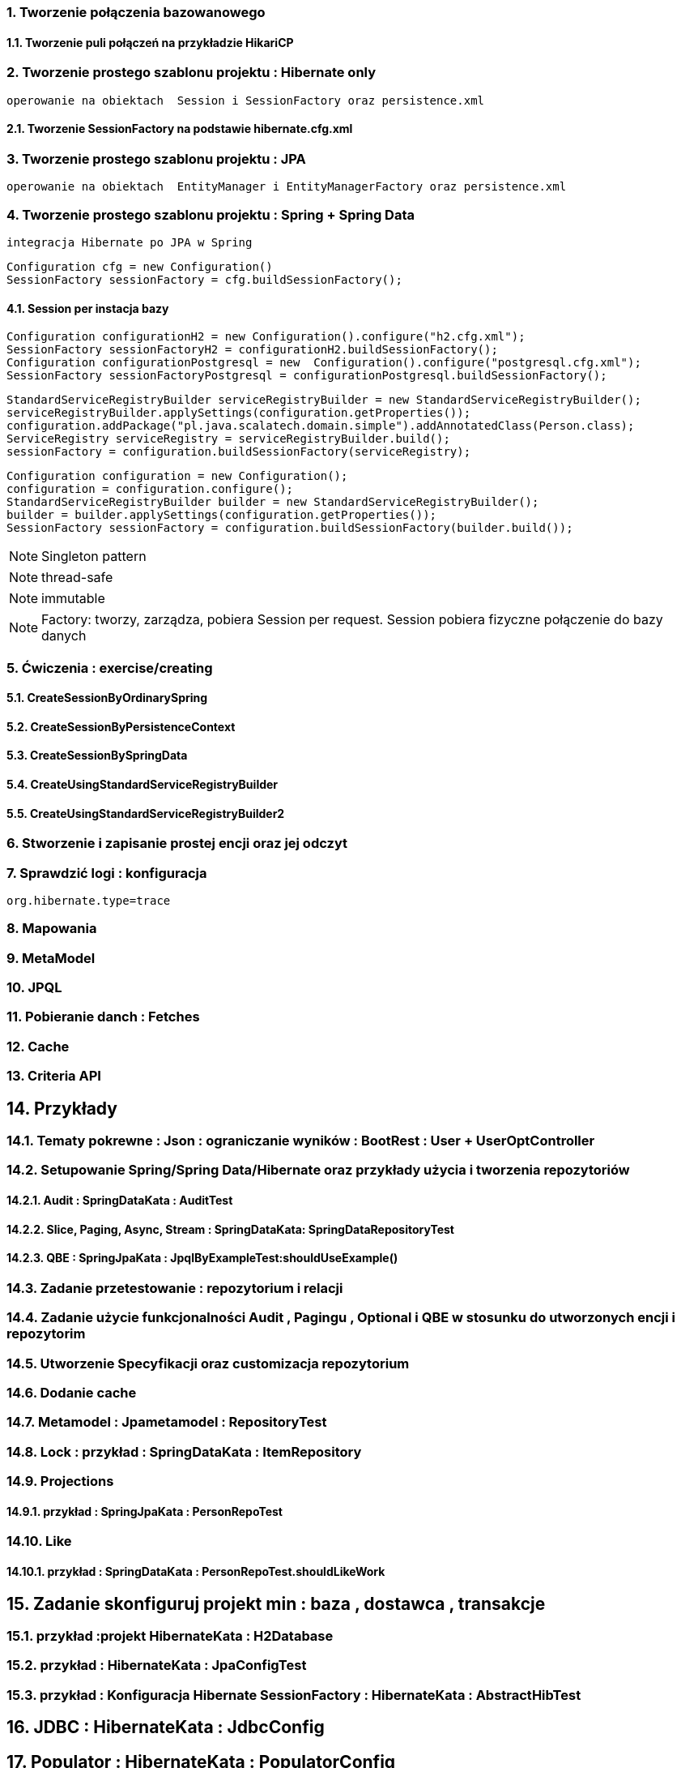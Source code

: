 :numbered:
:icons: font
:pagenums:
:imagesdir: img
:iconsdir: ./icons
:stylesdir: ./styles
:scriptsdir: ./js

:image-link: https://pbs.twimg.com/profile_images/425289501980639233/tUWf7KiC.jpeg
ifndef::sourcedir[:sourcedir: ./src/main/java/]
ifndef::resourcedir[:resourcedir: ./src/main/resources/]
ifndef::imgsdir[:imgsdir: ./../img]
:source-highlighter: coderay




=== Tworzenie połączenia bazowanowego 

==== Tworzenie puli połączeń na przykładzie HikariCP

=== Tworzenie prostego szablonu projektu : Hibernate only
   operowanie na obiektach  Session i SessionFactory oraz persistence.xml 

==== Tworzenie SessionFactory na podstawie hibernate.cfg.xml


=== Tworzenie prostego szablonu projektu : JPA 
   operowanie na obiektach  EntityManager i EntityManagerFactory oraz persistence.xml
   
=== Tworzenie prostego szablonu projektu : Spring + Spring Data
   integracja Hibernate po JPA w Spring

[source,java]
----
Configuration cfg = new Configuration()
SessionFactory sessionFactory = cfg.buildSessionFactory();
----

==== Session per instacja bazy 

[source,java]
----
Configuration configurationH2 = new Configuration().configure("h2.cfg.xml");
SessionFactory sessionFactoryH2 = configurationH2.buildSessionFactory();
Configuration configurationPostgresql = new  Configuration().configure("postgresql.cfg.xml");
SessionFactory sessionFactoryPostgresql = configurationPostgresql.buildSessionFactory();
----

[source,java]
----
StandardServiceRegistryBuilder serviceRegistryBuilder = new StandardServiceRegistryBuilder();
serviceRegistryBuilder.applySettings(configuration.getProperties());
configuration.addPackage("pl.java.scalatech.domain.simple").addAnnotatedClass(Person.class);
ServiceRegistry serviceRegistry = serviceRegistryBuilder.build();
sessionFactory = configuration.buildSessionFactory(serviceRegistry);
----

[source,java]
----
Configuration configuration = new Configuration();
configuration = configuration.configure();
StandardServiceRegistryBuilder builder = new StandardServiceRegistryBuilder();
builder = builder.applySettings(configuration.getProperties());
SessionFactory sessionFactory = configuration.buildSessionFactory(builder.build());
----

NOTE: Singleton pattern

NOTE: thread-safe

NOTE: immutable

NOTE: Factory: tworzy, zarządza, pobiera Session per request. Session pobiera fizyczne połączenie do bazy danych   
   
=== Ćwiczenia : exercise/creating

==== CreateSessionByOrdinarySpring

==== CreateSessionByPersistenceContext

==== CreateSessionBySpringData

==== CreateUsingStandardServiceRegistryBuilder

==== CreateUsingStandardServiceRegistryBuilder2

   
   
=== Stworzenie i zapisanie prostej encji oraz jej odczyt 

=== Sprawdzić logi : konfiguracja

[source,txt]
----
org.hibernate.type=trace

----

=== Mapowania

=== MetaModel

=== JPQL

=== Pobieranie danch : Fetches

=== Cache

=== Criteria API

== Przykłady

=== Tematy pokrewne : Json : ograniczanie wyników : BootRest : User + UserOptController

=== Setupowanie Spring/Spring Data/Hibernate oraz przykłady użycia i tworzenia repozytoriów 

==== Audit : SpringDataKata : AuditTest
==== Slice, Paging, Async, Stream : SpringDataKata: 	SpringDataRepositoryTest
==== QBE : SpringJpaKata : JpqlByExampleTest:shouldUseExample()

=== Zadanie przetestowanie : repozytorium i relacji

=== Zadanie użycie funkcjonalności Audit , Pagingu , Optional i QBE w stosunku do utworzonych encji i repozytorim

=== Utworzenie Specyfikacji oraz customizacja repozytorium

=== Dodanie cache

=== Metamodel :  Jpametamodel : RepositoryTest

=== Lock : przykład : SpringDataKata : ItemRepository

=== Projections

==== przykład  :  SpringJpaKata : PersonRepoTest

=== Like

==== przykład : SpringDataKata : PersonRepoTest.shouldLikeWork

== Zadanie skonfiguruj projekt min : baza , dostawca , transakcje

=== przykład :projekt HibernateKata :  H2Database

=== przykład : HibernateKata  : JpaConfigTest

=== przykład : Konfiguracja Hibernate SessionFactory : HibernateKata  : AbstractHibTest

== JDBC :  HibernateKata :  JdbcConfig

== Populator : HibernateKata : PopulatorConfig

== Prosta konfiguracja JPA do testów  : HibernateKata  : TestSelectorConfig 

== Konfiguracja pojedynczej encji w kontekscie do testów : HibernateKata : AbstractConcreteClazzHibTest

=== użycie w praktyce : HibernateKata :  ElementCollectionTest


== konfiguracja z EntityManagerFactory

=== przykład HibernateKata : SimpleUseJpaTempateTest

== Podpinanie DS w Spring

=== przyklad : SpringJpaKata : DataSourceTest

== Integracja z Spring + audyt SqL http://przewidywalna-java.blogspot.com/2014/10/quick-spring-data-sql-audit.html

== Klucze

=== przykład  : HibernateKata : pl.java.scalatech.generator

=== uuid,hilo, table,seq,identity,assigned

=== złożone 

==== przykład  : HibernateKata : UserId , test : MapKeyTest

==  JPA 2.1 features

=== konwerter : HibernateKata : SimpleProduct ,LuxuryItem

=== przykład : SpringDataKata : CartTest

=== namedQueryRuntime : SpringJpaKata : JpqlTest.shouldProgrammaticallyNamedQueries

=== ConstructorResult : SpringJpaKata : ConstructorResultTest


== Walidator

=== przykład SpringJpaKata : ValidationPersonTest

=== zadanie : przeprowadz test wybranej encji w projekcie

== Pierwsza encja 

=== Zadanie stworzyć i dodać encje Person

=== Zadanie stworzyć i dodać encje Person

=== skorzystać z EntityManager

==== przykład: HibernateKata   : EntityFactoryTest,SimpleUseJpaTempateTest

=== przykład : HibernateKata  : MessageQueryTest

=== skorzystać z Session (Hibernate) z prawidłową obsługą

=== zakładanie ograniczeń

==== Zadanie założyć ograniczenia po stronie bazy i po stronie encji

==== przykład : HibernateKata : BidCheck , User ,UserConstraintTwo, UserTableConststaint

=== Zadanie  użyć secondaryTable 

==== przyklad : HibernateKata:  Address 

=== Zadanie praca z Lob

==== przykład : HibernateKata : pl.java.scalatech.domain.exercise2.Item

=== Zadanie : selfRefence 

==== Przykład : HibernateKata SelfCategoryTest 

==== Przykład 2 : HibernateKata : SelfReferenceTest


== Dziedziczenie

=== zadanie : zastosować każdy rodzaj dziedziczenia

==== HibernateKata :pl.java.scalatech.domain.inherit

==== SpringJpaKata :test : pl.java.scalatech.exercise.inheritence


== Tworzenie zapytań

=== Spring Data

=== JPQL

==== Natywne

===== przykład  :SpringJpaKata : JpaNativeTest

===== przykład : SpringJpaKata : Todo , ConstructorResultTest

=== Stworz zaytania natywne

=== Stwórz zapytania nazwane

=== Criteria API

==== Zadanie : stworz metamodel 

==== przykład : jpaMetaModel  https://github.com/przodownikR1/jpaMetaModel

==== proste przykłady : HibernateKata  : SelectTest

==== Zadanie stwórz implementacje DAO API do testu


==== przykład : SpringJpaKata  : JpaCriteriaTest


=== Example 

==== Zadanie stworz zapytanie QBE

==== przykład : SpringJpaKata : JpqlByExampleTest


=== QUERY_DSL

==== Stworz prosty DSL  https://github.com/przodownikR1/queryDSL_springData

=== CRUD

==== trwałość przez osiągalność przykład  projekt : HibernateKata : HibernateFactoryServiceTest.java : test (shouldSaveThenLoadItem)

== Praca z kolekcjami


=== Zastosować ElementCollection

==== Set

przykład : HibernateKata  : EmbeddedUser

przykład : HibernateKata : UserColl

==== Collection 

przykład : HibernateKata : Item

==== Map

przykład : HibernateKata  : UserMap

embedded : HibernateKata : Employee

przykład kodu : ElementCollectionTest

== Asocjacje

=== many2many extra fields

przykład : pl.java.scalatech.domain.manyToMany

==== many2manyBidirectional

przykład : ManyToManyTestBi

==== many2one

przykład : Many2OneTest

przykład : SelfReferenceTest

==== one2many

przyklad : One2ManyTest

przyklad :  One2ManyBiTest

przykład : SelfReferenceTest

==== one2one

przykład :  One2OneBiTableTest

przykład :  One2OneJoinTableTest

przykład :  One2OneJoinTableTest , One2OneOrdinaryTest

przykład   OneToOneTest

przykład : One2OnePrimaryTest

== Wydajność

=== batch

==== zadanie : Dodaj masowe encje za pomocą Criteria i JPQL

przykład : SpringJpaKata : JpaBulkTest

==== Zadanie włączenie statystyk

przykład : HibernateKata : StatisticsJPATest

==== Fetch: subselect i batch

przykład :  SpringJpaKata  : JpaFetchTest

== Problem z Lazy 

== n+1 Problem

przykład : SpringJpaKata :N1Test

przykład : SpringJpaKata : JpaPerformanceN1Test2


Standard 6 kwerend : 

[source,sql]
----
select jobs0_.customerId as customer4_1_0_, jobs0_.jobId as jobId1_1_0_, jobs0_.jobId as jobId1_1_1_, jobs0_.version as version2_1_1_, jobs0_.name as name3_1_1_ from Job jobs0_ where jobs0_.customerId=1; {executed in 0 msec}
select jobs0_.customerId as customer4_1_0_, jobs0_.jobId as jobId1_1_0_, jobs0_.jobId as jobId1_1_1_, jobs0_.version as version2_1_1_, jobs0_.name as name3_1_1_ from Job jobs0_ where jobs0_.customerId=2; {executed in 0 msec}
select jobs0_.customerId as customer4_1_0_, jobs0_.jobId as jobId1_1_0_, jobs0_.jobId as jobId1_1_1_, jobs0_.version as version2_1_1_, jobs0_.name as name3_1_1_ from Job jobs0_ where jobs0_.customerId=3; {executed in 0 msec}
select jobs0_.customerId as customer4_1_0_, jobs0_.jobId as jobId1_1_0_, jobs0_.jobId as jobId1_1_1_, jobs0_.version as version2_1_1_, jobs0_.name as name3_1_1_ from Job jobs0_ where jobs0_.customerId=4; {executed in 0 msec}
select jobs0_.customerId as customer4_1_0_, jobs0_.jobId as jobId1_1_0_, jobs0_.jobId as jobId1_1_1_, jobs0_.version as version2_1_1_, jobs0_.name as name3_1_1_ from Job jobs0_ where jobs0_.customerId=5; {executed in 0 msec}
select jobs0_.customerId as customer4_1_0_, jobs0_.jobId as jobId1_1_0_, jobs0_.jobId as jobId1_1_1_, jobs0_.version as version2_1_1_, jobs0_.name as name3_1_1_ from Job jobs0_ where jobs0_.customerId=6; {executed in 0 msec}

----

Po @Fetch tuningu: 
[source,sql]
----
select
        jobs0_.customerId as customer4_1_1_,
        jobs0_.jobId as jobId1_1_1_,
        jobs0_.jobId as jobId1_1_0_,
        jobs0_.version as version2_1_0_,
        jobs0_.name as name3_1_0_ 
    from
        Job jobs0_ 
    where
        jobs0_.customerId in (
            select
                customer0_.customerId 
            from
                Customer customer0_

----

Po @BatchSize

[source,sql]
----
select
        jobs0_.customerId as customer4_1_1_,
        jobs0_.jobId as jobId1_1_1_,
        jobs0_.jobId as jobId1_1_0_,
        jobs0_.version as version2_1_0_,
        jobs0_.name as name3_1_0_ 
    from
        Job jobs0_ 
    where
        jobs0_.customerId in (
            ?, ?, ?, ?, ?, ?
        )
---- 


[source,sql]
----
select jobs0_.customerId as customer4_1_1_, jobs0_.jobId as jobId1_1_1_, jobs0_.jobId as jobId1_1_0_, jobs0_.version as version2_1_0_, jobs0_.name as name3_1_0_ from Job jobs0_ where jobs0_.customerId in (1, 2, 3, 4, 5, 6);
----


przykład : SpringJpaKata :  SaveEmTest


=== zadanie rozwiązanie problemu lazyInitializationException

Przykład : SpringJpaKata : JpaLazyTest

=== FetchProfile

przykład :  SpringJpaKata  : JpaFetchTest

=== Eager problem 

==== Cartesian problem

przykład :  SpringJpaKata : JpaCartasianTest

== Cache

=== firstLevelCache test : SpringJpaKata : FirstLevelCacheTest

=== wyjaśnienie zasady działania http://przewidywalna-java.blogspot.com/search?q=hibernate

=== zadanie : wprowadz cache do projektu

== Lock

=== dodać wersjonowanie

przykład : projekt HibernateKata : VersionTest

springData lock : przykład : SpringDataKata  : ItemRepository



== DTO

=== Zadanie wprowadz DTO , spłaszcz model domenowy

== Pułapki i dobre praktyki

przykład : SpringJpaKata : FilterTest

== Podsumowanie : 

Pełny model domenowy z relacjami i DAO. 
Uzupełnić testy 




 

image::jhipster-jdl.png[]










 











 




== Koniec :)

   





